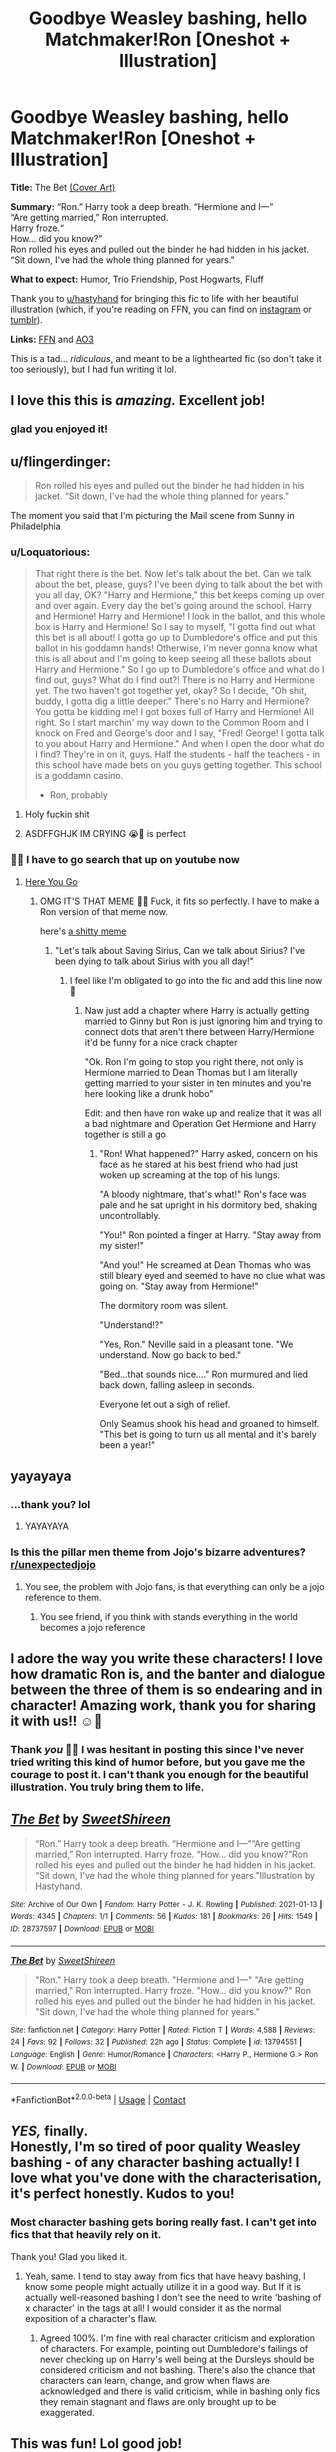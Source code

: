 #+TITLE: Goodbye Weasley bashing, hello Matchmaker!Ron [Oneshot + Illustration]

* Goodbye Weasley bashing, hello Matchmaker!Ron [Oneshot + Illustration]
:PROPERTIES:
:Author: TryingToPassMath
:Score: 552
:DateUnix: 1610649177.0
:DateShort: 2021-Jan-14
:FlairText: Self-Promotion
:END:
*Title:* The Bet [[https://cdn.discordapp.com/attachments/701132910949957632/798996654014726144/the_bet_sweetshireen.jpg][(Cover Art)]]

*Summary:* “Ron.” Harry took a deep breath. “Hermione and I---”\\
“Are getting married,” Ron interrupted.\\
Harry froze.“\\
How... did you know?”\\
Ron rolled his eyes and pulled out the binder he had hidden in his jacket. “Sit down, I've had the whole thing planned for years."

*What to expect:* Humor, Trio Friendship, Post Hogwarts, Fluff

Thank you to [[https://www.reddit.com/u/hastyhand/][u/hastyhand]] for bringing this fic to life with her beautiful illustration (which, if you're reading on FFN, you can find on [[https://www.instagram.com/p/CJ_4Dssghwk/][instagram]] or [[https://hastyhand.tumblr.com/post/640228035382083584/an-illustration-for-sweetshireens-fic-the-bet][tumblr]]).

*Links:* [[https://www.fanfiction.net/s/13794551/1/The-Bet][FFN]] and [[https://archiveofourown.org/works/28737597][AO3]]

This is a tad... /ridiculous/, and meant to be a lighthearted fic (so don't take it too seriously), but I had fun writing it lol.


** I love this this is /amazing./ Excellent job!
:PROPERTIES:
:Author: Particular-Comfort40
:Score: 89
:DateUnix: 1610650244.0
:DateShort: 2021-Jan-14
:END:

*** glad you enjoyed it!
:PROPERTIES:
:Author: TryingToPassMath
:Score: 25
:DateUnix: 1610652988.0
:DateShort: 2021-Jan-14
:END:


** u/flingerdinger:
#+begin_quote
  Ron rolled his eyes and pulled out the binder he had hidden in his jacket. “Sit down, I've had the whole thing planned for years."
#+end_quote

The moment you said that I'm picturing the Mail scene from Sunny in Philadelphia
:PROPERTIES:
:Author: flingerdinger
:Score: 44
:DateUnix: 1610653529.0
:DateShort: 2021-Jan-14
:END:

*** u/Loquatorious:
#+begin_quote
  That right there is the bet. Now let's talk about the bet. Can we talk about the bet, please, guys? I've been dying to talk about the bet with you all day, OK? "Harry and Hermione," this bet keeps coming up over and over again. Every day the bet's going around the school. Harry and Hermione! Harry and Hermione! I look in the ballot, and this whole box is Harry and Hermione! So I say to myself, "I gotta find out what this bet is all about! I gotta go up to Dumbledore's office and put this ballot in his goddamn hands! Otherwise, I'm never gonna know what this is all about and I'm going to keep seeing all these ballots about Harry and Hermione." So I go up to Dumbledore's office and what do I find out, guys? What do I find out?! There is no Harry and Hermione yet. The two haven't got together yet, okay? So I decide, "Oh shit, buddy, I gotta dig a little deeper." There's no Harry and Hermione? You gotta be kidding me! I got boxes full of Harry and Hermione! All right. So I start marchin' my way down to the Common Room and I knock on Fred and George's door and I say, "Fred! George! I gotta talk to you about Harry and Hermione." And when I open the door what do I find? They're in on it, guys. Half the students - half the teachers - in this school have made bets on you guys getting together. This school is a goddamn casino.

  - Ron, probably
#+end_quote
:PROPERTIES:
:Author: Loquatorious
:Score: 60
:DateUnix: 1610654795.0
:DateShort: 2021-Jan-14
:END:

**** Holy fuckin shit
:PROPERTIES:
:Author: flingerdinger
:Score: 9
:DateUnix: 1610654873.0
:DateShort: 2021-Jan-14
:END:


**** ASDFFGHJK IM CRYING 😭🤣 is perfect
:PROPERTIES:
:Author: TryingToPassMath
:Score: 8
:DateUnix: 1610656271.0
:DateShort: 2021-Jan-15
:END:


*** 🤣🤣 I have to go search that up on youtube now
:PROPERTIES:
:Author: TryingToPassMath
:Score: 4
:DateUnix: 1610653893.0
:DateShort: 2021-Jan-14
:END:

**** [[https://www.youtube.com/watch?v=_nTpsv9PNqo][Here You Go]]
:PROPERTIES:
:Author: flingerdinger
:Score: 8
:DateUnix: 1610653962.0
:DateShort: 2021-Jan-14
:END:

***** OMG IT'S THAT MEME 🤣🤣 Fuck, it fits so perfectly. I have to make a Ron version of that meme now.

here's [[https://media.discordapp.net/attachments/603313347483533312/799367265283604551/4tul9l.png?width=569&height=427][a shitty meme]]
:PROPERTIES:
:Author: TryingToPassMath
:Score: 7
:DateUnix: 1610654443.0
:DateShort: 2021-Jan-14
:END:

****** "Let's talk about Saving Sirius, Can we talk about Sirius? I've been dying to talk about Sirius with you all day!"
:PROPERTIES:
:Author: flingerdinger
:Score: 3
:DateUnix: 1610654503.0
:DateShort: 2021-Jan-14
:END:

******* I feel like I'm obligated to go into the fic and add this line now 🤣
:PROPERTIES:
:Author: TryingToPassMath
:Score: 1
:DateUnix: 1610654632.0
:DateShort: 2021-Jan-14
:END:

******** Naw just add a chapter where Harry is actually getting married to Ginny but Ron is just ignoring him and trying to connect dots that aren't there between Harry/Hermione it'd be funny for a nice crack chapter

"Ok. Ron I'm going to stop you right there, not only is Hermione married to Dean Thomas but I am literally getting married to your sister in ten minutes and you're here looking like a drunk hobo"

Edit: and then have ron wake up and realize that it was all a bad nightmare and Operation Get Hermione and Harry together is still a go
:PROPERTIES:
:Author: flingerdinger
:Score: 12
:DateUnix: 1610654787.0
:DateShort: 2021-Jan-14
:END:

********* "Ron! What happened?" Harry asked, concern on his face as he stared at his best friend who had just woken up screaming at the top of his lungs.

"A bloody nightmare, that's what!" Ron's face was pale and he sat upright in his dormitory bed, shaking uncontrollably.

"You!" Ron pointed a finger at Harry. "Stay away from my sister!"

"And you!" He screamed at Dean Thomas who was still bleary eyed and seemed to have no clue what was going on. "Stay away from Hermione!"

The dormitory room was silent.

"Understand!?"

"Yes, Ron." Neville said in a pleasant tone. "We understand. Now go back to bed."

"Bed...that sounds nice...." Ron murmured and lied back down, falling asleep in seconds.

Everyone let out a sigh of relief.

Only Seamus shook his head and groaned to himself. "This bet is going to turn us all mental and it's barely been a year!"
:PROPERTIES:
:Author: TryingToPassMath
:Score: 18
:DateUnix: 1610655946.0
:DateShort: 2021-Jan-14
:END:


** yayayaya
:PROPERTIES:
:Author: jiraiya--
:Score: 30
:DateUnix: 1610650006.0
:DateShort: 2021-Jan-14
:END:

*** ...thank you? lol
:PROPERTIES:
:Author: TryingToPassMath
:Score: 12
:DateUnix: 1610653000.0
:DateShort: 2021-Jan-14
:END:

**** YAYAYAYA
:PROPERTIES:
:Author: JinglesTheMighty
:Score: 11
:DateUnix: 1610672503.0
:DateShort: 2021-Jan-15
:END:


*** Is this the pillar men theme from Jojo's bizarre adventures? [[/r/unexpectedjojo][r/unexpectedjojo]]
:PROPERTIES:
:Author: Termsndconditions
:Score: 5
:DateUnix: 1610688703.0
:DateShort: 2021-Jan-15
:END:

**** You see, the problem with Jojo fans, is that everything can only be a jojo reference to them.
:PROPERTIES:
:Author: White_fri2z
:Score: 5
:DateUnix: 1610700466.0
:DateShort: 2021-Jan-15
:END:

***** You see friend, if you think with stands everything in the world becomes a jojo reference
:PROPERTIES:
:Author: FedoraHatsWereCool
:Score: 2
:DateUnix: 1610722961.0
:DateShort: 2021-Jan-15
:END:


** I adore the way you write these characters! I love how dramatic Ron is, and the banter and dialogue between the three of them is so endearing and in character! Amazing work, thank you for sharing it with us!! ☺️💞
:PROPERTIES:
:Author: hastyhand
:Score: 47
:DateUnix: 1610650877.0
:DateShort: 2021-Jan-14
:END:

*** Thank /you/ 🥺🥺 I was hesitant in posting this since I've never tried writing this kind of humor before, but you gave me the courage to post it. I can't thank you enough for the beautiful illustration. You truly bring them to life.
:PROPERTIES:
:Author: TryingToPassMath
:Score: 10
:DateUnix: 1610654921.0
:DateShort: 2021-Jan-14
:END:


** [[https://archiveofourown.org/works/28737597][*/The Bet/*]] by [[https://www.archiveofourown.org/users/SweetShireen/pseuds/SweetShireen][/SweetShireen/]]

#+begin_quote
  “Ron.” Harry took a deep breath. “Hermione and I---”“Are getting married,” Ron interrupted. Harry froze. “How... did you know?”Ron rolled his eyes and pulled out the binder he had hidden in his jacket. “Sit down, I've had the whole thing planned for years."Illustration by Hastyhand.
#+end_quote

^{/Site/:} ^{Archive} ^{of} ^{Our} ^{Own} ^{*|*} ^{/Fandom/:} ^{Harry} ^{Potter} ^{-} ^{J.} ^{K.} ^{Rowling} ^{*|*} ^{/Published/:} ^{2021-01-13} ^{*|*} ^{/Words/:} ^{4345} ^{*|*} ^{/Chapters/:} ^{1/1} ^{*|*} ^{/Comments/:} ^{56} ^{*|*} ^{/Kudos/:} ^{181} ^{*|*} ^{/Bookmarks/:} ^{26} ^{*|*} ^{/Hits/:} ^{1549} ^{*|*} ^{/ID/:} ^{28737597} ^{*|*} ^{/Download/:} ^{[[https://archiveofourown.org/downloads/28737597/The%20Bet.epub?updated_at=1610593803][EPUB]]} ^{or} ^{[[https://archiveofourown.org/downloads/28737597/The%20Bet.mobi?updated_at=1610593803][MOBI]]}

--------------

[[https://www.fanfiction.net/s/13794551/1/][*/The Bet/*]] by [[https://www.fanfiction.net/u/3714792/SweetShireen][/SweetShireen/]]

#+begin_quote
  "Ron." Harry took a deep breath. "Hermione and I---" "Are getting married," Ron interrupted. Harry froze. "How... did you know?" Ron rolled his eyes and pulled out the binder he had hidden in his jacket. "Sit down, I've had the whole thing planned for years."
#+end_quote

^{/Site/:} ^{fanfiction.net} ^{*|*} ^{/Category/:} ^{Harry} ^{Potter} ^{*|*} ^{/Rated/:} ^{Fiction} ^{T} ^{*|*} ^{/Words/:} ^{4,588} ^{*|*} ^{/Reviews/:} ^{24} ^{*|*} ^{/Favs/:} ^{92} ^{*|*} ^{/Follows/:} ^{32} ^{*|*} ^{/Published/:} ^{22h} ^{ago} ^{*|*} ^{/Status/:} ^{Complete} ^{*|*} ^{/id/:} ^{13794551} ^{*|*} ^{/Language/:} ^{English} ^{*|*} ^{/Genre/:} ^{Humor/Romance} ^{*|*} ^{/Characters/:} ^{<Harry} ^{P.,} ^{Hermione} ^{G.>} ^{Ron} ^{W.} ^{*|*} ^{/Download/:} ^{[[http://www.ff2ebook.com/old/ffn-bot/index.php?id=13794551&source=ff&filetype=epub][EPUB]]} ^{or} ^{[[http://www.ff2ebook.com/old/ffn-bot/index.php?id=13794551&source=ff&filetype=mobi][MOBI]]}

--------------

*FanfictionBot*^{2.0.0-beta} | [[https://github.com/FanfictionBot/reddit-ffn-bot/wiki/Usage][Usage]] | [[https://www.reddit.com/message/compose?to=tusing][Contact]]
:PROPERTIES:
:Author: FanfictionBot
:Score: 18
:DateUnix: 1610649196.0
:DateShort: 2021-Jan-14
:END:


** /YES,/ finally.\\
Honestly, I'm so tired of poor quality Weasley bashing - of any character bashing actually! I love what you've done with the characterisation, it's perfect honestly. Kudos to you!
:PROPERTIES:
:Author: IreneC29
:Score: 16
:DateUnix: 1610657566.0
:DateShort: 2021-Jan-15
:END:

*** Most character bashing gets boring really fast. I can't get into fics that that heavily rely on it.

Thank you! Glad you liked it.
:PROPERTIES:
:Author: TryingToPassMath
:Score: 3
:DateUnix: 1610658540.0
:DateShort: 2021-Jan-15
:END:

**** Yeah, same. I tend to stay away from fics that have heavy bashing, I know some people might actually utilize it in a good way. But If it is actually well-reasoned bashing I don't see the need to write 'bashing of x character' in the tags at all! I would consider it as the normal exposition of a character's flaw.
:PROPERTIES:
:Author: IreneC29
:Score: 3
:DateUnix: 1610659549.0
:DateShort: 2021-Jan-15
:END:

***** Agreed 100%. I'm fine with real character criticism and exploration of characters. For example, pointing out Dumbledore's failings of never checking up on Harry's well being at the Dursleys should be considered criticism and not bashing. There's also the chance that characters can learn, change, and grow when flaws are acknowledged and there is valid criticism, while in bashing only fics they remain stagnant and flaws are only brought up to be exaggerated.
:PROPERTIES:
:Author: TryingToPassMath
:Score: 6
:DateUnix: 1610660055.0
:DateShort: 2021-Jan-15
:END:


** This was fun! Lol good job!
:PROPERTIES:
:Author: AmillyCalais
:Score: 9
:DateUnix: 1610652914.0
:DateShort: 2021-Jan-14
:END:

*** Thanks :)
:PROPERTIES:
:Author: TryingToPassMath
:Score: 1
:DateUnix: 1610653048.0
:DateShort: 2021-Jan-14
:END:


** Great artwork, great story, great pairing, great new dynamic. What more could you ask for? Long live Matchmaker!Ron
:PROPERTIES:
:Author: Loquatorious
:Score: 8
:DateUnix: 1610653310.0
:DateShort: 2021-Jan-14
:END:

*** Long live! Thank you, glad you enjoyed it.
:PROPERTIES:
:Author: TryingToPassMath
:Score: 3
:DateUnix: 1610653928.0
:DateShort: 2021-Jan-14
:END:


** Not my usual pairing, but the humour and the pacing were delightful. Great job, OP. I love when I can see why a pairing is so much fun to ship.
:PROPERTIES:
:Author: dsarma
:Score: 6
:DateUnix: 1610666646.0
:DateShort: 2021-Jan-15
:END:

*** Thank you!

I'm glad this fic could give you a little idea of why ppl ship harmony lol.
:PROPERTIES:
:Author: TryingToPassMath
:Score: 2
:DateUnix: 1610668576.0
:DateShort: 2021-Jan-15
:END:


** So.. Ron is basically Charles Boyle?
:PROPERTIES:
:Author: AdityaDubash
:Score: 6
:DateUnix: 1610684455.0
:DateShort: 2021-Jan-15
:END:

*** Exactly!
:PROPERTIES:
:Author: TryingToPassMath
:Score: 2
:DateUnix: 1610692257.0
:DateShort: 2021-Jan-15
:END:


** Lol, this was great
:PROPERTIES:
:Author: Lyrogers
:Score: 12
:DateUnix: 1610652392.0
:DateShort: 2021-Jan-14
:END:

*** thanks :)
:PROPERTIES:
:Author: TryingToPassMath
:Score: 3
:DateUnix: 1610653016.0
:DateShort: 2021-Jan-14
:END:


** Now this is the type of wholesome shit I can get behind!
:PROPERTIES:
:Author: SwordoftheMourn
:Score: 5
:DateUnix: 1610668325.0
:DateShort: 2021-Jan-15
:END:

*** glad you liked it
:PROPERTIES:
:Author: TryingToPassMath
:Score: 1
:DateUnix: 1610669242.0
:DateShort: 2021-Jan-15
:END:


** Nice!! I don't necessarily ship H/Hr, but this was a good read. It's always great to come across fanfics that don't contain bashing. :)
:PROPERTIES:
:Author: emily-smx
:Score: 5
:DateUnix: 1610715659.0
:DateShort: 2021-Jan-15
:END:

*** glad you enjoyed it 😊
:PROPERTIES:
:Author: TryingToPassMath
:Score: 2
:DateUnix: 1610756625.0
:DateShort: 2021-Jan-16
:END:


** Haha great little oneshot. I'm usually not a Harmony shipper (well, far from it actually) but this! While Weasley Bashing is... acceptable sometimes the community needs more best friend!Ron. Or Matchmaker!Ron. Doesn't even have to be Harmony
:PROPERTIES:
:Author: KaseyT1203
:Score: 8
:DateUnix: 1610660675.0
:DateShort: 2021-Jan-15
:END:

*** Thanks :) Glad you gave it a chance despite not shipping it. And yes, more Matchmaker!Ron for 2021!
:PROPERTIES:
:Author: TryingToPassMath
:Score: 2
:DateUnix: 1610660964.0
:DateShort: 2021-Jan-15
:END:

**** Oh did you pass math yet?
:PROPERTIES:
:Author: KaseyT1203
:Score: 2
:DateUnix: 1610661058.0
:DateShort: 2021-Jan-15
:END:

***** 😂 Have long since graduated uni. /regrets making this username/ 🤡
:PROPERTIES:
:Author: TryingToPassMath
:Score: 6
:DateUnix: 1610661541.0
:DateShort: 2021-Jan-15
:END:


** Never liked harmony but this was good, because I liked ron's character in this one
:PROPERTIES:
:Author: schrodinger978
:Score: 5
:DateUnix: 1610699426.0
:DateShort: 2021-Jan-15
:END:

*** glad you liked it :)
:PROPERTIES:
:Author: TryingToPassMath
:Score: 2
:DateUnix: 1610756578.0
:DateShort: 2021-Jan-16
:END:


** Very fun to read! Thank you :)
:PROPERTIES:
:Author: kestis-
:Score: 3
:DateUnix: 1610655145.0
:DateShort: 2021-Jan-14
:END:

*** glad you enjoyed it!
:PROPERTIES:
:Author: TryingToPassMath
:Score: 1
:DateUnix: 1610655229.0
:DateShort: 2021-Jan-14
:END:


** Just... thanks.
:PROPERTIES:
:Author: Ok_Equivalent1337
:Score: 3
:DateUnix: 1610669764.0
:DateShort: 2021-Jan-15
:END:

*** you're welcome 😂
:PROPERTIES:
:Author: TryingToPassMath
:Score: 1
:DateUnix: 1610674038.0
:DateShort: 2021-Jan-15
:END:


** Loved it!
:PROPERTIES:
:Author: Flemseltje
:Score: 3
:DateUnix: 1610699452.0
:DateShort: 2021-Jan-15
:END:

*** 💖
:PROPERTIES:
:Author: TryingToPassMath
:Score: 1
:DateUnix: 1610756588.0
:DateShort: 2021-Jan-16
:END:


** That was a delight to read.
:PROPERTIES:
:Author: dog1056
:Score: 3
:DateUnix: 1610709996.0
:DateShort: 2021-Jan-15
:END:

*** glad you enjoyed it!
:PROPERTIES:
:Author: TryingToPassMath
:Score: 1
:DateUnix: 1610756599.0
:DateShort: 2021-Jan-16
:END:


** Not a fan of H/Hr in general but this is some wholesome shit
:PROPERTIES:
:Author: WarmNeighborhood
:Score: 3
:DateUnix: 1610716171.0
:DateShort: 2021-Jan-15
:END:

*** lmao, glad ya liked it
:PROPERTIES:
:Author: TryingToPassMath
:Score: 1
:DateUnix: 1610756653.0
:DateShort: 2021-Jan-16
:END:


** Screw Manipulative Dumbledore, Gossip!Albus is so in this season
:PROPERTIES:
:Author: _T_Y_R_
:Score: 3
:DateUnix: 1612260969.0
:DateShort: 2021-Feb-02
:END:

*** Gossip King! Albus! >>> Great now I want to write a fic on it 😂
:PROPERTIES:
:Author: TryingToPassMath
:Score: 1
:DateUnix: 1612278497.0
:DateShort: 2021-Feb-02
:END:


** This makes me feel warm inside and I don't know how to feel about that.
:PROPERTIES:
:Author: John-Lasko
:Score: 5
:DateUnix: 1610654803.0
:DateShort: 2021-Jan-14
:END:

*** Aww, well, I think that should be considered a good thing! 🥺 So I'm glad it could bring out those feelings lol :)
:PROPERTIES:
:Author: TryingToPassMath
:Score: 2
:DateUnix: 1610655319.0
:DateShort: 2021-Jan-14
:END:


** And now this is Top of All Time.
:PROPERTIES:
:Author: Fantasyneli
:Score: 2
:DateUnix: 1621215558.0
:DateShort: 2021-May-17
:END:

*** all time? a little confused here 👀
:PROPERTIES:
:Author: TryingToPassMath
:Score: 1
:DateUnix: 1621224089.0
:DateShort: 2021-May-17
:END:

**** Top of all time in this sub, or maybe I just scrolled too much.
:PROPERTIES:
:Author: Fantasyneli
:Score: 1
:DateUnix: 1621282402.0
:DateShort: 2021-May-18
:END:

***** ohh interesting, thx for letting me know :)
:PROPERTIES:
:Author: TryingToPassMath
:Score: 1
:DateUnix: 1621282844.0
:DateShort: 2021-May-18
:END:


** That was the best shit i read the entire day.
:PROPERTIES:
:Author: Yukanna-Senshi
:Score: 5
:DateUnix: 1610655680.0
:DateShort: 2021-Jan-14
:END:

*** LOL, thanks.
:PROPERTIES:
:Author: TryingToPassMath
:Score: 1
:DateUnix: 1610655983.0
:DateShort: 2021-Jan-14
:END:


** This was such a fun read! Thank you!
:PROPERTIES:
:Author: the_long_way_round25
:Score: 4
:DateUnix: 1610660199.0
:DateShort: 2021-Jan-15
:END:

*** glad you enjoyed it :)
:PROPERTIES:
:Author: TryingToPassMath
:Score: 3
:DateUnix: 1610660405.0
:DateShort: 2021-Jan-15
:END:


** I need this in a seven part series now!
:PROPERTIES:
:Author: Rastar4
:Score: 4
:DateUnix: 1610661509.0
:DateShort: 2021-Jan-15
:END:

*** A seven part series...hmm, like every year at Hogwarts where Ron gets progressively more and more stressed over the bet?
:PROPERTIES:
:Author: TryingToPassMath
:Score: 4
:DateUnix: 1610663638.0
:DateShort: 2021-Jan-15
:END:

**** Oooh either that, or everyone in the castle (or just about everyone) continus to make bets on other people potentially getting together. Hilarity ensures, trying to get other people together.
:PROPERTIES:
:Author: NotSoSnarky
:Score: 1
:DateUnix: 1610673805.0
:DateShort: 2021-Jan-15
:END:

***** And Ron could have a giant binder set for EVERYONE and how to get them together, and then every week he gets over them in like a group of match making people who observe every and think of new ships and how to get them together. I presume it would go something like this: “Hello everyone” Ron said as he pulled out his folder, “starting off, daphne, how is our resident Slytherin relationship?” “They are finally together!” she squealed. “It took them long enough” said cho from across daphne “Who would have thought Goyle had a sweet spot for little ol' Eloise ” Cedric commented from beside cho “It was as hard a ever to get them together though,” the Slytherin complained” there were way too oblivious.” “Not nearly as oblivious Asa Harry and Hermione.” Ron said. Murmurs if agreement floated around. “Anyway, Cho and Cedric how are things coming along?” Slowly Cho began, “ They Luna and Justin are hardly alone” Cedric continued “Hmm,” Ron pondered “ if things aren't moving along soon, we may have to change plans” Ron made a few scribbles in his folder, “ daphne, you start working on Blaise and Tracy”. “Yes sir” she replied.” Cedric, cho, you may continue” he commanded they nodded in turn, he nodded at them signaling for them to leave,” now, how to get harry and hermione together,” he pondered.
:PROPERTIES:
:Author: Temporary_Hope7623
:Score: 1
:DateUnix: 1610718971.0
:DateShort: 2021-Jan-15
:END:


** Love the art. Love the fic. I don't think it's ridiculous at all. 😁👍
:PROPERTIES:
:Author: Vg65
:Score: 4
:DateUnix: 1610661767.0
:DateShort: 2021-Jan-15
:END:

*** Lol thanks. Glad you enjoyed it!
:PROPERTIES:
:Author: TryingToPassMath
:Score: 3
:DateUnix: 1610663660.0
:DateShort: 2021-Jan-15
:END:


** While I'm not a fan of Harry/Hermione (far prefer Ron/Hermione), I adore best friend Ron. We all need more best Friend!Ron in our life.
:PROPERTIES:
:Author: Lindsiria
:Score: 4
:DateUnix: 1610662634.0
:DateShort: 2021-Jan-15
:END:

*** best friend! Ron >>>>
:PROPERTIES:
:Author: TryingToPassMath
:Score: 2
:DateUnix: 1610663701.0
:DateShort: 2021-Jan-15
:END:


** I love Ron and the Weasley's, and hate when authors bash them, just to get Harry and Hermione together. So this is fun. Also to the haters: Why comment on something you obviously hate? Hermione and Ron are one upping each other, as friends often do. It's meant for comedy, it's not necessarily bashing the pairing.

I personally love Ron and Hermione, I can see them working together if given the appropriate chance. But, I don't believe the author was bashing Ron/Hermione, merely pointing out the irony of Ron/Hermione haters.
:PROPERTIES:
:Author: NotSoSnarky
:Score: 4
:DateUnix: 1610674367.0
:DateShort: 2021-Jan-15
:END:

*** u/TryingToPassMath:
#+begin_quote
  Hermione and Ron are one upping each other, as friends often do.
#+end_quote

Yeah....it was meant to be like when you have a back and forth argument with your friend in jest and neither wants to lose.
:PROPERTIES:
:Author: TryingToPassMath
:Score: 1
:DateUnix: 1610755724.0
:DateShort: 2021-Jan-16
:END:


** Well, the latter half of this thread turned wild rather quickly. Anyway, I read this yesterday but forgot to leave a comment so I'll say that this was well done! I liked it a lot. Also, the cover art is amazing. Harry, Ron, and Hermione are portrayed perfectly.
:PROPERTIES:
:Author: emong757
:Score: 5
:DateUnix: 1610655024.0
:DateShort: 2021-Jan-14
:END:

*** Yeah...sigh....I don't know why someone would bother to read it when they clearly hate the pairing and are looking to nitpick. Just move on instead of wasting time.

Glad you enjoyed it! And yeah, Hasty really outdid herself with this art. She brought them to life perfectly. Ron especially looks amazing.
:PROPERTIES:
:Author: TryingToPassMath
:Score: 6
:DateUnix: 1610655432.0
:DateShort: 2021-Jan-14
:END:

**** How is it nitpicking when it the bit in question is so large it took up my computer's entire screen ?
:PROPERTIES:
:Author: Bleepbloopbotz2
:Score: -1
:DateUnix: 1610655694.0
:DateShort: 2021-Jan-14
:END:

***** Now you're even responding to my replies to other users. Please do yourself a favor and either log off, stop reading fics you are determined to hate, or find fics you DO like instead of going back and forth arguing in this thread.
:PROPERTIES:
:Author: TryingToPassMath
:Score: 6
:DateUnix: 1610656126.0
:DateShort: 2021-Jan-14
:END:

****** I responded because you were talking about me

'stop reading fics you are determined to hate'

Get over yourself, your fic was quite well written and enjoyable outside the bit I had an issue with
:PROPERTIES:
:Author: Bleepbloopbotz2
:Score: -2
:DateUnix: 1610656529.0
:DateShort: 2021-Jan-15
:END:

******* [[https://media1.giphy.com/media/Fml0fgAxVx1eM/giphy.gif][...]]
:PROPERTIES:
:Author: TryingToPassMath
:Score: 6
:DateUnix: 1610656746.0
:DateShort: 2021-Jan-15
:END:


******* Why must you insist on being the most insufferable person on the planet?
:PROPERTIES:
:Author: Loquatorious
:Score: 4
:DateUnix: 1610660214.0
:DateShort: 2021-Jan-15
:END:

******** I dunno
:PROPERTIES:
:Author: Bleepbloopbotz2
:Score: -2
:DateUnix: 1610660593.0
:DateShort: 2021-Jan-15
:END:

********* How come such a mean person has such a cute username? :( You need to be nicer!!!
:PROPERTIES:
:Score: 3
:DateUnix: 1610667285.0
:DateShort: 2021-Jan-15
:END:


** [deleted]
:PROPERTIES:
:Score: 3
:DateUnix: 1610686483.0
:DateShort: 2021-Jan-15
:END:

*** glad you liked it :)
:PROPERTIES:
:Author: TryingToPassMath
:Score: 2
:DateUnix: 1610756559.0
:DateShort: 2021-Jan-16
:END:


** ITT: Harmony shippers pretending not to bash Ron by spinning it a different way.
:PROPERTIES:
:Author: YOB1997
:Score: 4
:DateUnix: 1610754511.0
:DateShort: 2021-Jan-16
:END:


** u/Bleepbloopbotz2:
#+begin_quote
  He raised his hands defensively, hastily backtracking. "Nothing against you, Hermione. You're a pretty witch and everything. I'm sure you'll make Harry happy at least. But you and me? We'd be miserable."

  Hermione snorted. "Can you imagine us going out? We wouldn't make it through the first date."

  Ron shuddered. "Please don't make me think about it. You test my nerves often enough as it is, always nagging at every little thing I do. Always the tone of disdain. I would never be good enough for you, would I?"

  "And you? Never missing a chance to belittle me or mock my interests. Always butting heads with me and arguing over the pettiest things."

  "Well, you're just as bad---"

  "No, you are definitely worse---"

  They broke off and started chuckling.

  "Imagine if those ridiculous rumors had been right and we... somehow ended up together, that I ended up marrying you instead of Harry. Can you imagine it? A lifetime of arguments."
#+end_quote

LMAO did you seriously write this to use Ron and Hermione as mouthpieces for how much you hate Romione ?

Edit : Gotta go to work kids. Don't stay up too late
:PROPERTIES:
:Author: Bleepbloopbotz2
:Score: 2
:DateUnix: 1610650048.0
:DateShort: 2021-Jan-14
:END:

*** No... I "seriously just wrote this" intending to write crack...granted, it's my first time trying that kind of humor so who knows how it came across.

While writing it, I thought it would be fun to reverse tropes that I see all the time. Like the fics that go on and on about how Hermione deserves "better" than Ron and how she would be miserable with him; here I tried to show both sides, how /Hermione/ can be pretty awful to Ron too and he deserves better.

That's /my/ personal opinion. You don't have to agree with it. But maybe /don't go into a Harmony crack fic and complain about it not being pro Romione./

This was a fic I wrote hoping it could get a chuckle or smile out of someone, not to start arguments. If it's not your cup of tea, by all means, move on instead of starting a ship war in the comment section. Thanks.
:PROPERTIES:
:Author: TryingToPassMath
:Score: 18
:DateUnix: 1610654578.0
:DateShort: 2021-Jan-14
:END:


*** Why are you always so triggered by Hermione ending up with Harry? It seems to be a real sore spot for you.
:PROPERTIES:
:Author: PetrificusSomewhatus
:Score: 13
:DateUnix: 1610654236.0
:DateShort: 2021-Jan-14
:END:

**** And why Harmione shippers always feels the need to justify their ship and make a dig at Romione? Like it's just a fanon ship. Chill. Didn't we already have enough H/Hr stories where Harry or Hermione are used as a mouthpiece.
:PROPERTIES:
:Author: gaming_all_night
:Score: -1
:DateUnix: 1610654716.0
:DateShort: 2021-Jan-14
:END:

***** /Always feel/

Not every story...in fact most stories...don't feel the need to 'take a dig' at Romione. And even if they did, why on earth do you care? Why are you reading this story?

This is fanfiction. I am sure there are a million Romione stories that trod over the same tropes and story beats. I'm not a fan of over the top Ron bashing either so I avoid those stories.

I legit don't understand why people can't live and let live.
:PROPERTIES:
:Author: PetrificusSomewhatus
:Score: 19
:DateUnix: 1610655049.0
:DateShort: 2021-Jan-14
:END:

****** 'I legit don't understand why people can't live and let live'

Me neither. I criticise one part of an otherwise well written fic and I got dudes screaming insults at me, crawling through my post history etc.
:PROPERTIES:
:Author: Bleepbloopbotz2
:Score: -4
:DateUnix: 1610655934.0
:DateShort: 2021-Jan-14
:END:

******* LOL. You live for crawling through post history and reviews! And I don't have to crawl through yours because you basically comment on every pro-Harmony discussion for reasons I can't quite fathom.

Also LOL at you being 'perfectly chill' while everyone else is sweating, screaming insults, blah blah blah. I honestly don't know what you would spend your time doing if you couldn't whinge about Ron bashing on a daily basis.

I mean, the comment you quoted wasn't even directed your way but you still felt the need to reply. Why are you triggered and sweating my dude? Why can't you follow your own advice?
:PROPERTIES:
:Author: PetrificusSomewhatus
:Score: 6
:DateUnix: 1610656594.0
:DateShort: 2021-Jan-15
:END:

******** [[https://encrypted-tbn0.gstatic.com/images?q=tbn:ANd9GcTTvxItI5SA5ZwJAwGo_bh6xexU8zC4JRUnRA&usqp=CAU]]
:PROPERTIES:
:Author: Bleepbloopbotz2
:Score: -6
:DateUnix: 1610656751.0
:DateShort: 2021-Jan-15
:END:

********* It's like you follow the internet edge-lord handbook beat for beat. It's a real skill. I'm guessing you have it memorized at this point.
:PROPERTIES:
:Author: PetrificusSomewhatus
:Score: 8
:DateUnix: 1610657020.0
:DateShort: 2021-Jan-15
:END:

********** Yikes sweaty
:PROPERTIES:
:Author: Bleepbloopbotz2
:Score: -4
:DateUnix: 1610657192.0
:DateShort: 2021-Jan-15
:END:

*********** Yep. So edgy.
:PROPERTIES:
:Author: PetrificusSomewhatus
:Score: 9
:DateUnix: 1610657222.0
:DateShort: 2021-Jan-15
:END:

************ Yep ok
:PROPERTIES:
:Author: Bleepbloopbotz2
:Score: 2
:DateUnix: 1610657373.0
:DateShort: 2021-Jan-15
:END:


**** "Triggered"

I am perfectly calm my dude

The eight or so sweaty dudes screeching at me atm on the other hand...
:PROPERTIES:
:Author: Bleepbloopbotz2
:Score: -1
:DateUnix: 1610654559.0
:DateShort: 2021-Jan-14
:END:

***** I mean...Harmony has clearly set up residence in your head. You hate read and respond to pretty much anything and everything related to the pairing. It's bizarre.
:PROPERTIES:
:Author: PetrificusSomewhatus
:Score: 13
:DateUnix: 1610654676.0
:DateShort: 2021-Jan-14
:END:

****** I actually want to like the ship mate.

I actually like quite a few fics that feature the pairing.

I think I've shat on badly written fics featuring just about pairing there is but if it bothers you, you're free to block.
:PROPERTIES:
:Author: Bleepbloopbotz2
:Score: 5
:DateUnix: 1610654917.0
:DateShort: 2021-Jan-14
:END:

******* What are the fics you enjoy with the pairing?
:PROPERTIES:
:Author: PetrificusSomewhatus
:Score: 3
:DateUnix: 1610655173.0
:DateShort: 2021-Jan-14
:END:

******** linkffn(Patron by Starfox5)

linkffn(Baby, It's Cold Outside)

linkffn(Survivor by atruwriter)

linkffn(4418163; 6574535; 6033933)

Just to name a few
:PROPERTIES:
:Author: Bleepbloopbotz2
:Score: 3
:DateUnix: 1610655497.0
:DateShort: 2021-Jan-14
:END:

********* [[https://www.fanfiction.net/s/11080542/1/][*/Patron/*]] by [[https://www.fanfiction.net/u/2548648/Starfox5][/Starfox5/]]

#+begin_quote
  In an Alternate Universe where muggleborns are a tiny minority and stuck as third-class citizens, formally aligning herself with her best friend, the famous boy-who-lived, seemed a good idea. It did a lot to help Hermione's status in the exotic society of a fantastic world so very different from her own. And it allowed both of them to fight for a better life and better Britain.
#+end_quote

^{/Site/:} ^{fanfiction.net} ^{*|*} ^{/Category/:} ^{Harry} ^{Potter} ^{*|*} ^{/Rated/:} ^{Fiction} ^{M} ^{*|*} ^{/Chapters/:} ^{61} ^{*|*} ^{/Words/:} ^{542,678} ^{*|*} ^{/Reviews/:} ^{1,256} ^{*|*} ^{/Favs/:} ^{1,929} ^{*|*} ^{/Follows/:} ^{1,650} ^{*|*} ^{/Updated/:} ^{Apr} ^{24,} ^{2016} ^{*|*} ^{/Published/:} ^{Feb} ^{28,} ^{2015} ^{*|*} ^{/Status/:} ^{Complete} ^{*|*} ^{/id/:} ^{11080542} ^{*|*} ^{/Language/:} ^{English} ^{*|*} ^{/Genre/:} ^{Drama/Romance} ^{*|*} ^{/Characters/:} ^{<Harry} ^{P.,} ^{Hermione} ^{G.>} ^{Albus} ^{D.,} ^{Aberforth} ^{D.} ^{*|*} ^{/Download/:} ^{[[http://www.ff2ebook.com/old/ffn-bot/index.php?id=11080542&source=ff&filetype=epub][EPUB]]} ^{or} ^{[[http://www.ff2ebook.com/old/ffn-bot/index.php?id=11080542&source=ff&filetype=mobi][MOBI]]}

--------------

[[https://www.fanfiction.net/s/12296750/1/][*/Baby, It's Cold Outside/*]] by [[https://www.fanfiction.net/u/5594536/Potato19][/Potato19/]]

#+begin_quote
  Set during OOTP. The story of how Hermione's innocent suggestion of running a Secret Santa with the DA leads to the ultimate search for the perfect presents, an unexpected change in holiday plans, late-night mistletoe-kisses and revelations of profound feelings hidden deep down. Total HHr.
#+end_quote

^{/Site/:} ^{fanfiction.net} ^{*|*} ^{/Category/:} ^{Harry} ^{Potter} ^{*|*} ^{/Rated/:} ^{Fiction} ^{T} ^{*|*} ^{/Chapters/:} ^{12} ^{*|*} ^{/Words/:} ^{75,620} ^{*|*} ^{/Reviews/:} ^{216} ^{*|*} ^{/Favs/:} ^{1,217} ^{*|*} ^{/Follows/:} ^{495} ^{*|*} ^{/Updated/:} ^{Jan} ^{3,} ^{2017} ^{*|*} ^{/Published/:} ^{Dec} ^{29,} ^{2016} ^{*|*} ^{/Status/:} ^{Complete} ^{*|*} ^{/id/:} ^{12296750} ^{*|*} ^{/Language/:} ^{English} ^{*|*} ^{/Genre/:} ^{Romance/Family} ^{*|*} ^{/Characters/:} ^{Harry} ^{P.,} ^{Hermione} ^{G.} ^{*|*} ^{/Download/:} ^{[[http://www.ff2ebook.com/old/ffn-bot/index.php?id=12296750&source=ff&filetype=epub][EPUB]]} ^{or} ^{[[http://www.ff2ebook.com/old/ffn-bot/index.php?id=12296750&source=ff&filetype=mobi][MOBI]]}

--------------

[[https://www.fanfiction.net/s/3461008/1/][*/Survivor/*]] by [[https://www.fanfiction.net/u/529718/atruwriter][/atruwriter/]]

#+begin_quote
  Waiting. He was always waiting. He'd already buried one best friend and now the other will follow. There was nothing he could do or say. There was no Harry without Hermione. Ron witnessed the beginning and now he must accept the end. HHr. 4parts Complete!
#+end_quote

^{/Site/:} ^{fanfiction.net} ^{*|*} ^{/Category/:} ^{Harry} ^{Potter} ^{*|*} ^{/Rated/:} ^{Fiction} ^{M} ^{*|*} ^{/Chapters/:} ^{4} ^{*|*} ^{/Words/:} ^{37,668} ^{*|*} ^{/Reviews/:} ^{796} ^{*|*} ^{/Favs/:} ^{1,985} ^{*|*} ^{/Follows/:} ^{439} ^{*|*} ^{/Updated/:} ^{Apr} ^{8,} ^{2007} ^{*|*} ^{/Published/:} ^{Mar} ^{27,} ^{2007} ^{*|*} ^{/Status/:} ^{Complete} ^{*|*} ^{/id/:} ^{3461008} ^{*|*} ^{/Language/:} ^{English} ^{*|*} ^{/Genre/:} ^{Romance/Tragedy} ^{*|*} ^{/Characters/:} ^{<Harry} ^{P.,} ^{Hermione} ^{G.>} ^{*|*} ^{/Download/:} ^{[[http://www.ff2ebook.com/old/ffn-bot/index.php?id=3461008&source=ff&filetype=epub][EPUB]]} ^{or} ^{[[http://www.ff2ebook.com/old/ffn-bot/index.php?id=3461008&source=ff&filetype=mobi][MOBI]]}

--------------

[[https://www.fanfiction.net/s/4418163/1/][*/Fulfilling Obligations/*]] by [[https://www.fanfiction.net/u/1349340/forbiddenharmony7][/forbiddenharmony7/]]

#+begin_quote
  Did you ever wonder what happened in the 19 years between the last chapter and the epilogue of Deathly Hallows? Or what happens afterward? Totally, completely, and eventually H/Hr, but we have a long road to get there! Rated T for language & sexuality.
#+end_quote

^{/Site/:} ^{fanfiction.net} ^{*|*} ^{/Category/:} ^{Harry} ^{Potter} ^{*|*} ^{/Rated/:} ^{Fiction} ^{T} ^{*|*} ^{/Chapters/:} ^{50} ^{*|*} ^{/Words/:} ^{237,445} ^{*|*} ^{/Reviews/:} ^{1,155} ^{*|*} ^{/Favs/:} ^{1,065} ^{*|*} ^{/Follows/:} ^{1,352} ^{*|*} ^{/Updated/:} ^{Mar} ^{22,} ^{2019} ^{*|*} ^{/Published/:} ^{Jul} ^{24,} ^{2008} ^{*|*} ^{/id/:} ^{4418163} ^{*|*} ^{/Language/:} ^{English} ^{*|*} ^{/Genre/:} ^{Angst/Romance} ^{*|*} ^{/Characters/:} ^{<Harry} ^{P.,} ^{Hermione} ^{G.>} ^{*|*} ^{/Download/:} ^{[[http://www.ff2ebook.com/old/ffn-bot/index.php?id=4418163&source=ff&filetype=epub][EPUB]]} ^{or} ^{[[http://www.ff2ebook.com/old/ffn-bot/index.php?id=4418163&source=ff&filetype=mobi][MOBI]]}

--------------

[[https://www.fanfiction.net/s/6574535/1/][*/Unlike a Sister/*]] by [[https://www.fanfiction.net/u/425801/MADharmony][/MADharmony/]]

#+begin_quote
  Nineteen years ago, Harry told Ron he saw Hermione as his sister. Now Hermione is in danger and Harry's feelings for her begin to change dramatically, jeopardizing everything he once knew. An Epilogue compliant fic. Rated M for sex and language.
#+end_quote

^{/Site/:} ^{fanfiction.net} ^{*|*} ^{/Category/:} ^{Harry} ^{Potter} ^{*|*} ^{/Rated/:} ^{Fiction} ^{M} ^{*|*} ^{/Chapters/:} ^{21} ^{*|*} ^{/Words/:} ^{225,478} ^{*|*} ^{/Reviews/:} ^{1,692} ^{*|*} ^{/Favs/:} ^{1,755} ^{*|*} ^{/Follows/:} ^{2,105} ^{*|*} ^{/Updated/:} ^{Mar} ^{15,} ^{2015} ^{*|*} ^{/Published/:} ^{Dec} ^{21,} ^{2010} ^{*|*} ^{/id/:} ^{6574535} ^{*|*} ^{/Language/:} ^{English} ^{*|*} ^{/Genre/:} ^{Romance/Drama} ^{*|*} ^{/Characters/:} ^{Harry} ^{P.,} ^{Hermione} ^{G.} ^{*|*} ^{/Download/:} ^{[[http://www.ff2ebook.com/old/ffn-bot/index.php?id=6574535&source=ff&filetype=epub][EPUB]]} ^{or} ^{[[http://www.ff2ebook.com/old/ffn-bot/index.php?id=6574535&source=ff&filetype=mobi][MOBI]]}

--------------

[[https://www.fanfiction.net/s/6033933/1/][*/Time is the Fire/*]] by [[https://www.fanfiction.net/u/2392116/Oddment-Tweak][/Oddment Tweak/]]

#+begin_quote
  What would you do if the only way to save the person you loved was to sacrifice everything else that you held dear? DH-Epilogue compliant, sort of. Some HP/GW and RW/Hr, but ultimately, epically, HP/Hr.
#+end_quote

^{/Site/:} ^{fanfiction.net} ^{*|*} ^{/Category/:} ^{Harry} ^{Potter} ^{*|*} ^{/Rated/:} ^{Fiction} ^{M} ^{*|*} ^{/Chapters/:} ^{19} ^{*|*} ^{/Words/:} ^{97,317} ^{*|*} ^{/Reviews/:} ^{685} ^{*|*} ^{/Favs/:} ^{1,866} ^{*|*} ^{/Follows/:} ^{539} ^{*|*} ^{/Updated/:} ^{Jul} ^{7,} ^{2010} ^{*|*} ^{/Published/:} ^{Jun} ^{8,} ^{2010} ^{*|*} ^{/Status/:} ^{Complete} ^{*|*} ^{/id/:} ^{6033933} ^{*|*} ^{/Language/:} ^{English} ^{*|*} ^{/Genre/:} ^{Romance/Angst} ^{*|*} ^{/Characters/:} ^{Harry} ^{P.,} ^{Hermione} ^{G.} ^{*|*} ^{/Download/:} ^{[[http://www.ff2ebook.com/old/ffn-bot/index.php?id=6033933&source=ff&filetype=epub][EPUB]]} ^{or} ^{[[http://www.ff2ebook.com/old/ffn-bot/index.php?id=6033933&source=ff&filetype=mobi][MOBI]]}

--------------

*FanfictionBot*^{2.0.0-beta} | [[https://github.com/FanfictionBot/reddit-ffn-bot/wiki/Usage][Usage]] | [[https://www.reddit.com/message/compose?to=tusing][Contact]]
:PROPERTIES:
:Author: FanfictionBot
:Score: 1
:DateUnix: 1610655555.0
:DateShort: 2021-Jan-14
:END:

********** This list makes sense.
:PROPERTIES:
:Author: PetrificusSomewhatus
:Score: 4
:DateUnix: 1610655708.0
:DateShort: 2021-Jan-14
:END:

*********** How so
:PROPERTIES:
:Author: Bleepbloopbotz2
:Score: 3
:DateUnix: 1610655785.0
:DateShort: 2021-Jan-14
:END:


*** So didn't comment on the artwork, or the rest of the story. You didn't just say "well done" or "nice work" or something polite. You couldn't even be asked to just suck it up, say nothing and just move on with your day. You just had to cherry pick the one part of this whole endeavour you personally disagree with and throw a fit over it.

Why? You knew what you were getting into when you clicked. If you didn't like it, just go literally anywhere else on this subreddit, and you'll find plenty of threads praising your favourite pairing and disparaging everything else. This is fucking fanfiction subreddit, and you're complaining about someone's taste in shipping. That's like walking into a Macdonalds and complaining that they have mayonnaise. Just fucking shut up for once and move on.
:PROPERTIES:
:Author: Loquatorious
:Score: 13
:DateUnix: 1610653140.0
:DateShort: 2021-Jan-14
:END:

**** They admit to trolling Harmony in general because 'reasons'. That's what they are doing here. Trolling for trolling's sake.
:PROPERTIES:
:Author: PetrificusSomewhatus
:Score: 13
:DateUnix: 1610655814.0
:DateShort: 2021-Jan-14
:END:

***** That's so very very sad
:PROPERTIES:
:Author: Loquatorious
:Score: 4
:DateUnix: 1610656585.0
:DateShort: 2021-Jan-15
:END:

****** And weird
:PROPERTIES:
:Author: PetrificusSomewhatus
:Score: 5
:DateUnix: 1610658354.0
:DateShort: 2021-Jan-15
:END:

******* Where's the link ?
:PROPERTIES:
:Author: Bleepbloopbotz2
:Score: 1
:DateUnix: 1610658788.0
:DateShort: 2021-Jan-15
:END:

******** To what?
:PROPERTIES:
:Author: PetrificusSomewhatus
:Score: 4
:DateUnix: 1610659043.0
:DateShort: 2021-Jan-15
:END:

********* 'They admit to trolling Harmony in general because 'reasons'
:PROPERTIES:
:Author: Bleepbloopbotz2
:Score: 2
:DateUnix: 1610659134.0
:DateShort: 2021-Jan-15
:END:

********** [[https://old.reddit.com/r/HPfanfiction/comments/kuizcy/least_favorite_pairings_and_why/gis5zqe/]]
:PROPERTIES:
:Author: PetrificusSomewhatus
:Score: 7
:DateUnix: 1610659222.0
:DateShort: 2021-Jan-15
:END:

*********** I only had to go four days back! Someone even tells you how stupid that is and you're like 'nah, fuck them'. Such an edgy, edge lord.
:PROPERTIES:
:Author: PetrificusSomewhatus
:Score: 7
:DateUnix: 1610659301.0
:DateShort: 2021-Jan-15
:END:

************ Are you going to ignore the link I gave in that comment ?
:PROPERTIES:
:Author: Bleepbloopbotz2
:Score: 5
:DateUnix: 1610659385.0
:DateShort: 2021-Jan-15
:END:

************* It's irrelevant. Every fandom has shitty assholes, you are a perfect example of this for the Ronarry fanbase. I, however, wouldn't justify whining and moaning on a near-daily basis because of the assholes.

Why on earth would I complain and whinge about Ronarry fans and stories because of you?
:PROPERTIES:
:Author: PetrificusSomewhatus
:Score: 4
:DateUnix: 1610659590.0
:DateShort: 2021-Jan-15
:END:


*********** That is quite a clear reason given and you are a perfect example of it
:PROPERTIES:
:Author: Bleepbloopbotz2
:Score: 5
:DateUnix: 1610659271.0
:DateShort: 2021-Jan-15
:END:

************ Bleep: Give proof! /gives proof/ Bleep: /moves goalposts/ Give other proof!
:PROPERTIES:
:Author: PetrificusSomewhatus
:Score: 5
:DateUnix: 1610659378.0
:DateShort: 2021-Jan-15
:END:

************* Seriously, I only had to go back four freaking days. But apparently because one person hurt your feelings you whinge. Sad and weird.
:PROPERTIES:
:Author: PetrificusSomewhatus
:Score: 6
:DateUnix: 1610659429.0
:DateShort: 2021-Jan-15
:END:

************** Lol
:PROPERTIES:
:Author: Bleepbloopbotz2
:Score: 3
:DateUnix: 1610659872.0
:DateShort: 2021-Jan-15
:END:


************* 'Give other proof!'

Never said that
:PROPERTIES:
:Author: Bleepbloopbotz2
:Score: 2
:DateUnix: 1610659435.0
:DateShort: 2021-Jan-15
:END:


***** Lol you're free to block me

'They admit to trolling Harmony in general because 'reasons'

Link ?
:PROPERTIES:
:Author: Bleepbloopbotz2
:Score: 1
:DateUnix: 1610656121.0
:DateShort: 2021-Jan-14
:END:

****** Nah. If I blocked you I wouldn't be able to respond to all of your whinging. But feel free to block me.
:PROPERTIES:
:Author: PetrificusSomewhatus
:Score: 5
:DateUnix: 1610658942.0
:DateShort: 2021-Jan-15
:END:


**** 'you'll find plenty of threads praising your favourite pairing and disparaging everything else'

Links ?
:PROPERTIES:
:Author: Bleepbloopbotz2
:Score: 1
:DateUnix: 1610653602.0
:DateShort: 2021-Jan-14
:END:

***** Go find them yourself, I'm not your maid
:PROPERTIES:
:Author: Loquatorious
:Score: 8
:DateUnix: 1610653753.0
:DateShort: 2021-Jan-14
:END:

****** You made the claim

Back it up
:PROPERTIES:
:Author: Bleepbloopbotz2
:Score: 2
:DateUnix: 1610653794.0
:DateShort: 2021-Jan-14
:END:

******* LOL at 'you made the claim, back it up'
:PROPERTIES:
:Author: PetrificusSomewhatus
:Score: 8
:DateUnix: 1610658984.0
:DateShort: 2021-Jan-15
:END:

******** What's wrong with that
:PROPERTIES:
:Author: Bleepbloopbotz2
:Score: 1
:DateUnix: 1610659115.0
:DateShort: 2021-Jan-15
:END:

********* You are /such/ an internet tough guy. It's hilarious
:PROPERTIES:
:Author: PetrificusSomewhatus
:Score: 7
:DateUnix: 1610659820.0
:DateShort: 2021-Jan-15
:END:

********** Please answer my question
:PROPERTIES:
:Author: Bleepbloopbotz2
:Score: 2
:DateUnix: 1610659905.0
:DateShort: 2021-Jan-15
:END:

*********** I did answer the question. Your act is hilarious. You are a peak internet edge lord and it amuses me.
:PROPERTIES:
:Author: PetrificusSomewhatus
:Score: 4
:DateUnix: 1610660087.0
:DateShort: 2021-Jan-15
:END:

************ Ok Bernout
:PROPERTIES:
:Author: Bleepbloopbotz2
:Score: 2
:DateUnix: 1610660188.0
:DateShort: 2021-Jan-15
:END:


******* [[https://www.reddit.com/r/HPfanfiction/comments/ksg6ad/weasley_bashing_happens_because_the_weasleys_that/?utm_source=share&utm_medium=web2x&context=3]]

A thread from last week, talking about how Weasley Bashing is based on purely surface-level factors such as the attractiveness of the actors. If you look at the comments, I'm sure you'll find many examples of users of people rallying behind canon ships and decrying anything else as superficial fanon nonsense.
:PROPERTIES:
:Author: Loquatorious
:Score: 6
:DateUnix: 1610654169.0
:DateShort: 2021-Jan-14
:END:

******** I've actually read that thread and you are wrong

Try again
:PROPERTIES:
:Author: Bleepbloopbotz2
:Score: 2
:DateUnix: 1610654231.0
:DateShort: 2021-Jan-14
:END:

********* Good god, you belong on Reddit
:PROPERTIES:
:Author: Loquatorious
:Score: 7
:DateUnix: 1610655544.0
:DateShort: 2021-Jan-14
:END:

********** Good god, where are the links ?
:PROPERTIES:
:Author: Bleepbloopbotz2
:Score: 1
:DateUnix: 1610655618.0
:DateShort: 2021-Jan-14
:END:

*********** Right here, along with all the fucks that I give:
:PROPERTIES:
:Author: Loquatorious
:Score: 9
:DateUnix: 1610655668.0
:DateShort: 2021-Jan-14
:END:


*** Like chill it's just a fanon ship.

I feel like writing a matchmaker Harry explaining why Harmione doesn't work but JKR already did that 🤷
:PROPERTIES:
:Author: gaming_all_night
:Score: 2
:DateUnix: 1610652145.0
:DateShort: 2021-Jan-14
:END:

**** And she also stated why Romione might not work.\\
Everyone has their ships, stop hating on others and read your own ships.
:PROPERTIES:
:Author: Lyrogers
:Score: 4
:DateUnix: 1610652459.0
:DateShort: 2021-Jan-14
:END:

***** u/untoldharmony:
#+begin_quote
  Everyone has their ships, stop hating on others and read your own ships.
#+end_quote

Same thing should apply to Romione shippers, yet they're reading this fic and hating on it.

Also, I find it hilarious that Romione shippers are bringing Romione bashing into this discussion when the fic is literally about a supportive Ron. I interpreted that exchange as two friends just joking with each other as they thought about what it would be like to date.

Haven't you ever been in that scenario where you're like, "Yikes, I wouldn't want to date you." and your friend replies with something worse because at that point you both are just exaggerating and trying to one-up the other.

As OP said... it's a light-hearted fic meant to be fun. Stop trying to bring bashing into it when there's literally none.
:PROPERTIES:
:Author: untoldharmony
:Score: 13
:DateUnix: 1610653448.0
:DateShort: 2021-Jan-14
:END:

****** The fic is bashing Romione tho. Everything Ron and Hermione are saying is word for word what ship bashers say and a look through the OP's history makes her opinion on the ship clear.
:PROPERTIES:
:Author: Bleepbloopbotz2
:Score: 0
:DateUnix: 1610653577.0
:DateShort: 2021-Jan-14
:END:

******* Why are you being triggered by it if you are a self proclaimed harmony shipper?
:PROPERTIES:
:Author: Impressive-Mission-8
:Score: 1
:DateUnix: 1610667037.0
:DateShort: 2021-Jan-15
:END:


******* I commend you for the effort you take to wade through her history to disparage her ship and fic.
:PROPERTIES:
:Author: Lyrogers
:Score: 1
:DateUnix: 1610686198.0
:DateShort: 2021-Jan-15
:END:

******** However, I don't think it is outright bashing Romione. It is just viewing Ron as a Harmony shipper himself and a person who would rather be Hermione's brother than hubby.
:PROPERTIES:
:Author: Lyrogers
:Score: 1
:DateUnix: 1610686651.0
:DateShort: 2021-Jan-15
:END:


****** You don't see it as bashing because it's not directed towards you
:PROPERTIES:
:Author: gaming_all_night
:Score: 3
:DateUnix: 1610653810.0
:DateShort: 2021-Jan-14
:END:


*** Harmony shippers are desperately trying to fix their rep, it's so amusing to witness.
:PROPERTIES:
:Author: YOB1997
:Score: 1
:DateUnix: 1610754344.0
:DateShort: 2021-Jan-16
:END:


*** Lmao. I am not surprised. Harmione shippers are still bitter.
:PROPERTIES:
:Author: gaming_all_night
:Score: -11
:DateUnix: 1610651244.0
:DateShort: 2021-Jan-14
:END:

**** Do you really use a dump account just to find all of these posts and comment insults under them? Because that's just sad and pathetic.

This is your first comment. No posts and 1 comment which is this. Stop seeking us out for petty reasons. I'm not going to argue about this but again, stop commenting insults on other's OTPs.
:PROPERTIES:
:Author: Nuetella_Ethreal
:Score: 12
:DateUnix: 1610652059.0
:DateShort: 2021-Jan-14
:END:

***** 'Everyone who disagrees with me is an alt account'
:PROPERTIES:
:Author: Bleepbloopbotz2
:Score: -4
:DateUnix: 1610652382.0
:DateShort: 2021-Jan-14
:END:

****** never said that, it's just a bit suspicious that your account has no posts and no comments whatsoever and you only comment now? You had that account for 1 year. The other guy is not an alt. But I don't want to continue arguing. Just leave the post if you don't want to see or interact with H/Hr shippers. That's really all you have to do.
:PROPERTIES:
:Author: Nuetella_Ethreal
:Score: 6
:DateUnix: 1610652957.0
:DateShort: 2021-Jan-14
:END:

******* "whatsoever and you only comment now? "

Er, what ?
:PROPERTIES:
:Author: Bleepbloopbotz2
:Score: 0
:DateUnix: 1610653677.0
:DateShort: 2021-Jan-14
:END:

******** He thought you were gaming_all_night
:PROPERTIES:
:Author: chlorinecrownt
:Score: 6
:DateUnix: 1610654272.0
:DateShort: 2021-Jan-14
:END:

********* Damn that was a small brain move. Time to reply to the right one.
:PROPERTIES:
:Author: Nuetella_Ethreal
:Score: 5
:DateUnix: 1610655044.0
:DateShort: 2021-Jan-14
:END:


**** You sound so bitter.
:PROPERTIES:
:Author: PetrificusSomewhatus
:Score: 8
:DateUnix: 1610654373.0
:DateShort: 2021-Jan-14
:END:

***** Yeah, that's why some Harmione shippers agrees that they are bitter???
:PROPERTIES:
:Author: gaming_all_night
:Score: -1
:DateUnix: 1610655616.0
:DateShort: 2021-Jan-14
:END:

****** Of course some Harmony fans are still bitter. And guess what? It's silly! A lot of us don't care at this point.
:PROPERTIES:
:Author: PetrificusSomewhatus
:Score: 5
:DateUnix: 1610658310.0
:DateShort: 2021-Jan-15
:END:

******* Then this comment was not directed to you at all.
:PROPERTIES:
:Author: gaming_all_night
:Score: -4
:DateUnix: 1610677611.0
:DateShort: 2021-Jan-15
:END:


*** Ron actually had a lucky escape in this one, now poor Harry as to put up with Hermione I just wonder how long it will take for him to snap and murder her. I felt sorry for Ron in canon.
:PROPERTIES:
:Author: Jack12212
:Score: -9
:DateUnix: 1610652603.0
:DateShort: 2021-Jan-14
:END:

**** [removed]
:PROPERTIES:
:Score: 2
:DateUnix: 1610667281.0
:DateShort: 2021-Jan-15
:END:


**** Same.
:PROPERTIES:
:Author: YOB1997
:Score: 0
:DateUnix: 1610754411.0
:DateShort: 2021-Jan-16
:END:


** LOLLLLLLLLLLLLLLLLLLLLLLLLLLLLLLLLLLLLLLLLLLLLLLLLLLLLLLLLLLLLL This is just built different
:PROPERTIES:
:Author: BleedFree
:Score: 1
:DateUnix: 1610727168.0
:DateShort: 2021-Jan-15
:END:


** I did enjoy it a lot, but I did have to roll my eyes at the obligatory "this is why romione would never work" section that seems to be present in every fic and reads the same like poking a beehive

Dumbledore starting the bet made me laugh too. Old bastard.
:PROPERTIES:
:Author: iamthatguy54
:Score: 1
:DateUnix: 1614753989.0
:DateShort: 2021-Mar-03
:END:

*** since this was a silly crack fic meant to subvert the "evil ron" trope, the "this is why romione would never work" argument was /also/ intended to subvert a trope: the common thinking that Hermione deserved better than Ron and that's the only reason it wouldn't work. I tried to show that actually there are ways /Ron/ might have deserved better than Hermione and keep it balanced without pissing both Hermione and Ron stans off

It doesn't seem to have worked considering I now have multiple stalkers who claim I hate Ron and want me to stop writing and mention this fic every chance they can to shit on it. Oh, well.

Glad you liked it anyway :)
:PROPERTIES:
:Author: TryingToPassMath
:Score: 1
:DateUnix: 1614754473.0
:DateShort: 2021-Mar-03
:END:

**** Unfortunately this sort of scene can also read as "Shipping Romione is stupid and this is why" and it'll always be read that way regardless of intent, a personal attack to shippers and their emotional investment in a pairing.
:PROPERTIES:
:Author: iamthatguy54
:Score: 1
:DateUnix: 1614754686.0
:DateShort: 2021-Mar-03
:END:

***** Which is why romione fans /really/ shouldn't go into a fic not tagged as romione and complain about scenes being anti romione. (Especially not a crack fic and go looking for serious arguments!) I'm sure there are plenty of fics out there that invalidate harmony as a pairing, but I don't go under those fics screaming "how dare you!" Tags are there for a reason.

Lmao, it's fine. I just realized after this that it's damned if you do damned if you don't when it comes to Ron. Some ppl criticized me for /not/ bashing him; some ppl criticized me /for/ bashing him. All in the same fic.

At least I gained some loyal stalkers...uh, fans after this 👏
:PROPERTIES:
:Author: TryingToPassMath
:Score: 2
:DateUnix: 1614755134.0
:DateShort: 2021-Mar-03
:END:

****** Agreed that when it comes to a crack fics and tags warning of bashing, it's your own fault for getting burned. And generally, even if it comes out of nowhere, the best course is to simply close the fic and move on.

Not sure I agree so much about those people having to expect anti-shipping lectures when a fic that has no indication it's going to bash something you like does so. A Romione fic doesn't require you to break down why Harmony doesn't work, and vice versa. Same with any ship. I don't need to dedicate a chapter of a Link/Zelda fic to breaking down why Link/Malon is a bad ship. It's not something someone should expect just because they're reading a fic about a pairing.

A tag indicating there is a particular relationship tells you two things: 1) That relationship is happening and 2) other relationships involving those characters are not happening. It does not, however, say anything about the story also coming with a lecture criticizing other pairings that those two characters might be involved in.

The only time it comes off as natural is when that failed relationship gave it a go and there's emotion catharsis between those two characters who realized they don't belong together. Here, this is a crackfick, but a lot of stories do have this scene where it just comes out of nowhere. It doesn't feel like readers consuming a story at that point. It feels like an author lecturing fans of that specific ship.

Anyway, I don't want to get into a whole discourse over the thing. It didn't particularly upset me, anyway, it just sorta broke the immersion of the fic, which is why I made my comment.
:PROPERTIES:
:Author: iamthatguy54
:Score: 1
:DateUnix: 1614755889.0
:DateShort: 2021-Mar-03
:END:

******* that's fine I don't mind the long comment, I find discussions like this interesting as long as the person I'm talking to isn't openly hostile (or a stalker). And since it's currently 3 AM and my mind is fuzzy, I was in the mood to respond 😂

I understand your point and the arguement /was/ pretty meta...but so was basically the entire fic. It was just meant to poke fun at common tropes and not meant to be taken seriously. I didn't expect the essay level comments of outrage lmao but lesson learned.
:PROPERTIES:
:Author: TryingToPassMath
:Score: 1
:DateUnix: 1614756311.0
:DateShort: 2021-Mar-03
:END:

